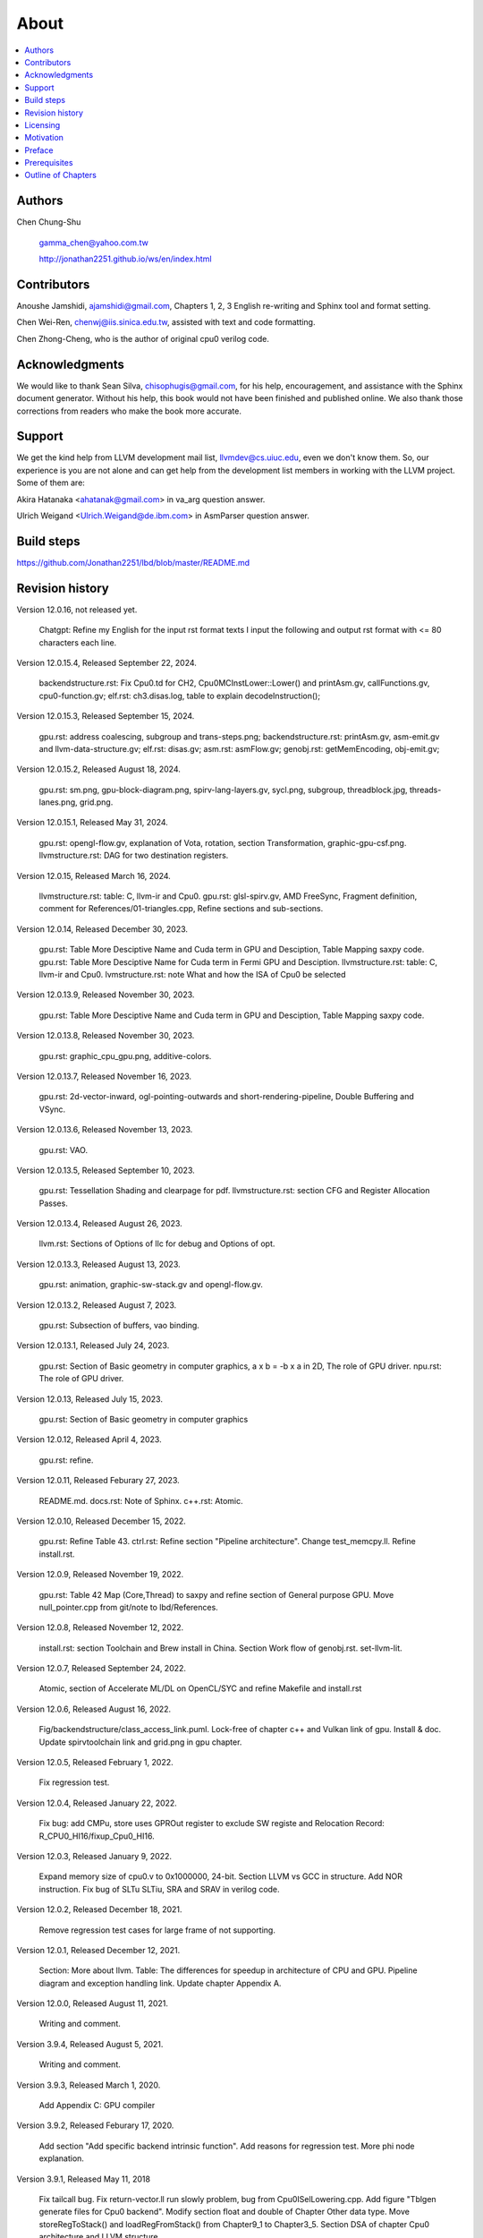 .. _sec-about:

About
======

.. contents::
   :local:
   :depth: 4

Authors
-------

.. figure:: ../Fig/Author_ChineseName.png
   :align: right

Chen Chung-Shu

  gamma_chen@yahoo.com.tw
	
  http://jonathan2251.github.io/ws/en/index.html


Contributors
------------

Anoushe Jamshidi, ajamshidi@gmail.com,  Chapters 1, 2, 3 English re-writing and Sphinx tool and format setting.

Chen Wei-Ren, chenwj@iis.sinica.edu.tw, assisted with text and code formatting.

Chen Zhong-Cheng, who is the author of original cpu0 verilog code.


Acknowledgments
---------------

We would like to thank Sean Silva, chisophugis@gmail.com, for his help, 
encouragement, and assistance with the Sphinx document generator.  
Without his help, this book would not have been finished and published online. 
We also thank those corrections from readers who make the book more accurate.


Support
--------

We get the kind help from LLVM development mail list, llvmdev@cs.uiuc.edu, 
even we don't know them. So, our experience is you are not 
alone and can get help from the development list members in working with the LLVM 
project. Some of them are:

Akira Hatanaka <ahatanak@gmail.com> in va_arg question answer.

Ulrich Weigand <Ulrich.Weigand@de.ibm.com> in AsmParser question answer.


Build steps
-----------

https://github.com/Jonathan2251/lbd/blob/master/README.md


Revision history
----------------

Version 12.0.16, not released yet.

  Chatgpt: Refine my English for the input rst format texts I input the 
  following and output rst format with <= 80 characters each line.

Version 12.0.15.4, Released September 22, 2024.

  backendstructure.rst: Fix Cpu0.td for CH2, Cpu0MCInstLower::Lower() and 
  printAsm.gv, callFunctions.gv, cpu0-function.gv;
  elf.rst: ch3.disas.log, table to explain decodeInstruction();

Version 12.0.15.3, Released September 15, 2024.

  gpu.rst: address coalescing, subgroup and trans-steps.png;
  backendstructure.rst: printAsm.gv, asm-emit.gv and llvm-data-structure.gv;
  elf.rst: disas.gv;
  asm.rst: asmFlow.gv;
  genobj.rst: getMemEncoding, obj-emit.gv;

Version 12.0.15.2, Released August 18, 2024.

  gpu.rst: sm.png, gpu-block-diagram.png, spirv-lang-layers.gv, sycl.png, 
  subgroup, threadblock.jpg, threads-lanes.png, grid.png.

Version 12.0.15.1, Released May 31, 2024.

  gpu.rst: opengl-flow.gv, explanation of Vota, rotation, section Transformation,
  graphic-gpu-csf.png.
  llvmstructure.rst: DAG for two destination registers.

Version 12.0.15, Released March 16, 2024.

  llvmstructure.rst: table: C, llvm-ir and Cpu0. 
  gpu.rst: glsl-spirv.gv, AMD FreeSync, Fragment definition, comment for 
  References/01-triangles.cpp, Refine sections and sub-sections.

Version 12.0.14, Released December 30, 2023.

  gpu.rst: Table More Desciptive Name and Cuda term in GPU and Desciption, 
  Table Mapping saxpy code.
  gpu.rst: Table More Desciptive Name for Cuda term in Fermi GPU and Desciption.
  llvmstructure.rst: table: C, llvm-ir and Cpu0.
  lvmstructure.rst: note What and how the ISA of Cpu0 be selected
  

Version 12.0.13.9, Released November 30, 2023.

  gpu.rst: Table More Desciptive Name and Cuda term in GPU and Desciption,
  Table Mapping saxpy code.

Version 12.0.13.8, Released November 30, 2023.

  gpu.rst: graphic_cpu_gpu.png, additive-colors.

Version 12.0.13.7, Released November 16, 2023.

  gpu.rst: 2d-vector-inward, ogl-pointing-outwards and short-rendering-pipeline, Double Buffering and VSync.

Version 12.0.13.6, Released November 13, 2023.

  gpu.rst: VAO.

Version 12.0.13.5, Released September 10, 2023.

  gpu.rst: Tessellation Shading and \clearpage for pdf. llvmstructure.rst: 
  section CFG and Register Allocation Passes.

Version 12.0.13.4, Released August 26, 2023.

  llvm.rst: Sections of Options of llc for debug and Options of opt.

Version 12.0.13.3, Released August 13, 2023.

  gpu.rst: animation, graphic-sw-stack.gv and opengl-flow.gv.

Version 12.0.13.2, Released August 7, 2023.

  gpu.rst: Subsection of buffers, vao binding.

Version 12.0.13.1, Released July 24, 2023.

  gpu.rst: Section of Basic geometry in computer graphics, a x b = -b x a in 2D,
  The role of GPU driver. npu.rst: The role of GPU driver.

Version 12.0.13, Released July 15, 2023.

  gpu.rst: Section of Basic geometry in computer graphics

Version 12.0.12, Released April 4, 2023.

  gpu.rst: refine.

Version 12.0.11, Released Feburary 27, 2023.

  README.md.
  docs.rst: Note of Sphinx.
  c++.rst: Atomic.

Version 12.0.10, Released December 15, 2022.

  gpu.rst: Refine Table 43.
  ctrl.rst: Refine section "Pipeline architecture".
  Change test_memcpy.ll.
  Refine install.rst.

Version 12.0.9, Released November 19, 2022.

  gpu.rst: Table 42 Map (Core,Thread) to saxpy and refine section of General purpose GPU.
  Move null_pointer.cpp from git/note to lbd/References.

Version 12.0.8, Released November 12, 2022.

  install.rst: section Toolchain and Brew install in China.
  Section Work flow of genobj.rst.
  set-llvm-lit.

Version 12.0.7, Released September 24, 2022.

  Atomic, section of Accelerate ML/DL on OpenCL/SYC and refine Makefile and install.rst

Version 12.0.6, Released August 16, 2022.

  Fig/backendstructure/class_access_link.puml.
  Lock-free of chapter c++ and Vulkan link of gpu.
  Install & doc.
  Update spirvtoolchain link and grid.png in gpu chapter.

Version 12.0.5, Released February 1, 2022.

  Fix regression test.

Version 12.0.4, Released January 22, 2022.

  Fix bug: add CMPu, store uses GPROut register to exclude SW registe and 
  Relocation Record: R_CPU0_HI16/fixup_Cpu0_HI16.

Version 12.0.3, Released January 9, 2022.

  Expand memory size of cpu0.v to 0x1000000, 24-bit. 
  Section LLVM vs GCC in structure.
  Add NOR instruction.
  Fix bug of SLTu SLTiu, SRA and SRAV in verilog code.

Version 12.0.2, Released December 18, 2021.

  Remove regression test cases for large frame of not supporting.

Version 12.0.1, Released December 12, 2021.

  Section: More about llvm.
  Table: The differences for speedup in architecture of CPU and GPU.
  Pipeline diagram and exception handling link.
  Update chapter Appendix A.

Version 12.0.0, Released August 11, 2021.

  Writing and comment.

Version 3.9.4, Released August 5, 2021.

  Writing and comment.

Version 3.9.3, Released March 1, 2020.

  Add Appendix C: GPU compiler

Version 3.9.2, Released Feburary 17, 2020.

  Add section "Add specific backend intrinsic function".
  Add reasons for regression test.
  More phi node explanation.

Version 3.9.1, Released May 11, 2018

  Fix tailcall bug.
  Fix return-vector.ll run slowly problem, bug from Cpu0ISelLowering.cpp.
  Add figure "Tblgen generate files for Cpu0 backend".
  Modify section float and double of Chapter Other data type.
  Move storeRegToStack() and loadRegFromStack() from Chapter9_1 to Chapter3_5.
  Section DSA of chapter Cpu0 architecture and LLVM structure.

Version 3.9.0, Released November 22, 2016

  Porting to llvm 3.9.
  Correct writing.

Version 3.7.4, Released December 7, 2016

  Change bal instruction from with delay slot to without delay slot.

Version 3.7.3, Released July 20, 2016

  Refine code-block according sphinx lexers.
  Add search this book.

Version 3.7.2, Released June 29, 2016

  Add Verilog delay slot simulation.
  Explain "tablegen(" in CMakeLists.txt.
  Correct typing.
  Add lbdex/install_llvm/\*.sh for installation.
  Upgrade sphinx to 1.4.4.

Version 3.7.1, Released November 7, 2015

  Remove EM_CPU0_EL.
  Add subsection Caller and callee saved registers.
  Add IR blockaddress and indirectbr support.
  Correct tglobaladdr, tblockaddress, tjumptable and tglobaltlsaddr of 
  Cpu0InstrInfo.td.
  Add stacksave and stackrestore support.
  Add sub-section frameaddress, returnaddress and eh.return support of chapter
  Function call.
  Match Mips 3.7 style.
  Add bswap in Chapter Function call.
  Add section "Vector type (SIMD) support" of Chapter "Other data type".
  Add section "Long branch support" of Chapter "Control flow statements".
  Add sub-section "eh.dwarf intrinsic" of Chapter Function call.
  Change display "ret $rx" to "jr $rx" where $rx is not $lr.
  Move sub-section Caller and callee saved registers.
  Add sub-sections Live in and live out register.
  Add Phi node.
  Replace ch3-proepilog.ll with ch3_largeframe.cpp.
  Remove DecodeCMPInstruction().
  Re-organize testing ch4_2_1.cpp, ch4_2_2.cpp and ch9_4.cpp.
  Fix dynamic alloca bug.
  Move Cpu0AnalyzeImmediate.cpp and related functions from Chapter3_4 to Chapter3_5.
  Rename input files.

Version 3.7.0, Released September 24, 2015

  Porting to lld 3.7.
  Change tricore_llvm.pdf web link.
  Add C++ atomic to regression test.

Version 3.6.4, Released July 15, 2015

  Add C++ atomic support.

Version 3.6.3, Released May 25, 2015

  Correct typing.

Version 3.6.2, Released May 3, 2015

  Write Appendix B.
  Split chapter Appendix B from Appendix A.
  Move some test from lbt to lbd.
  Remove warning in build Cpu0 code.

Version 3.6.1, Released March 22, 2015

  Add Cpu0 instructions ROLV and RORV.

Version 3.6.0, Released March 9, 2015

  Update Appendix A for llvm 3.6.
  Replace cpp with ll for appearing in document.
  Move chapter lld, optimization, library to 
  https://github.com/Jonathan2251/lbt.git.

Version 3.5.9, Released February 2, 2015

  Fix bug of 64 bits shift.
  Fix global address error by replacing addiu with ori.
  Change encode of "cmp $sw, $3, $2" from 0x10320000 to 0x10f32000.

Version 3.5.8, Released December 27, 2014

  Correct typing.
  Fix typing error for update lbdex/src/modify/src/ of install.rst.
  Add libsoftfloat/compiler-rt and libc/avr-libc-1.8.1.
  Add LLVM-VPO in chapter Optimization.

Version 3.5.7, Released December 1, 2014

  Fix over 16-bits frame prologue/epilogue error from 3.5.3.
  Call convention ABI S32 is enabled by option.
  Change from ADD to ADDu in copyPhysReg() of Cpu0SEInstrInfo.cpp.
  Add asm directive .weak back which exists in 3.5.3.

Version 3.5.6, Released November 18, 2014

  Remove SWI and IRET instructions.
  Add Cpu0SetChapter.h for ex-build-test.sh.
  Correct typing.
  Fix thread variable error come from version 3.5.3 in static mode.
  Add sub-section "Cpu0 backend machine ID and relocation records" of Chapter 2.

Version 3.5.5, Released November 11, 2014

  Rename SPR to C0R.
  Add ISR simulation.

Version 3.5.4, Released November 6, 2014

  Adjust chapter 9 sections.
  Fix .cprestore bug.
  Re-organize sections.
  Add sub-section "Why not using ADD instead of SUB?" in chapter 2.
  Add overflow control option to use ADD and SUB instructions.

Version 3.5.3, Released October 29, 2014

  Merge Cpu0 example code into one copy and it can be config by Cpu0Config.h.

Version 3.5.2, Released October 3, 2014

  Move R_CPU0_32 from type of non-relocation record to type ofrelocation record.
  Correct logic error for setgt of BrcondPatsSlt of Cpu0InstrInfo.td.

Version 3.5.1, Released October 1, 2014

  Add move alias instruction for addu $reg, $zero.
  Add cpu cycles count in verilog.
  Fix ISD::SIGN_EXTEND_INREG error in other types beside i1.
  Support DAG op br_jt and DAG node JumpTable.

Version 3.5.0, Released September 05, 2014

  Issue NOP in delay slot.

Version 3.4.8, Released August 29, 2014

  Add reason that set endian swap in memory module.
  Add presentation files.

Version 3.4.7, Released August 22, 2014

  Fix wrapper_pic for cmov.ll.
  Add shift operations 64 bits support.
  Fix wrapper_pic for ch8_5.cpp.
  Add section thread of chapter 14.
  Add section Motivation of chapter about.
  Support little endian for cpu0 verilog.
  Move ch8_5.cpp test from Chapter Run backend to Chapter lld since it need lld 
  linker.
  Support both big endian and little endian in cpu0 Verilog, elf2hex and lld.
  Make branch release_34_7.

Version 3.4.6, Released July 26, 2014

  Add Chapter 15, optimization.
  Correct typing.
  Add Chapter 14, C++.
  Fix bug of generating cpu032II instruction in dynamic_linker.cpp.

Version 3.4.5, Released June 30, 2014

  Correct typing.

Version 3.4.4, Released June 24, 2014

  Correct typing.
  Add the reason of use SSA form.
  Move sections LLVM Code Generation Sequence, DAG and Instruction Selection 
  from Chapter 3 to Chapter 2.

Version 3.4.3, Released March 31, 2014

  Fix Disassembly bug for GPROut register class.
  Adjust Chapters.
  Remove hand copy Table of tblgen in AsmParser.

Version 3.4.2, Released February 9, 2014

  Add ch12_2.cpp for slt instruction explanation and fix bug in Cpu0InstrInfo.cpp.
  Correct typing.
  Move Cpu0 Status Register from Number 20 to Number 10.
  Fix llc -mcpu option problem.
  Update example code build shell script.
  Add condition move instruction.
  Fix bug of branch pattern match in Cpu0InstrInfo.td.

Version 3.4.1, Released January 18, 2014

  Add ch9_4.cpp to lld test.
  Fix the wrong reference in lbd/lib/Target/Cpu0 code.
  inlineasm.
  First instruction jmp X, where X changed from _Z5startv to start.
  Correct typing.

Version 3.4.0, Released January 9, 2014

  Porting to llvm 3.4 release.

Version 3.3.14, Released January 4, 2014

  lld support on iMac.
  Correct typing.

Version 3.3.13, Released December 27, 2013

  Update section Install sphinx on install.rst.
  Add Fig/llvmstructure/cpu0_arch.odp.

Version 3.3.12, Released December 25, 2013

  Correct typing error.
  Adjust Example Code.
  Add section Data operands DAGs of backendstructure.rst.
  Fix bug in instructions lb and lh of cpu0.v.
  Fix bug in itoa.cpp.
  Add ch7_2_2.cpp for othertype.rst.
  Add AsmParser reference web.

Version 3.3.11, Released December 11, 2013

  Add Figure Code generation and execution flow in about.rst.
  Update backendstructure.rst.
  Correct otherinst.rst.
  Decoration.
  Correct typing error.

Version 3.3.10, Released December 5, 2013

  Correct typing error.
  Dynamic linker in lld.rst.
  Correct errors came from old version of example code.
  lld.rst.

Version 3.3.9, Released November 22, 2013

  Add LLD introduction and Cpu0 static linker document in lld.rst.
  Fix the plt bug in elf2hex.h for dynamic linker.

Version 3.3.8, Released November 19, 2013

  Fix the reference file missing for make gh-page.

Version 3.3.7, Released November 17, 2013

  lld.rst documentation.
  Add cpu032I and cpu032II in `llc -mcpu`.
  Reference only for Chapter12_2.

Version 3.3.6, Released November 8, 2013

  Move example code from github to dropbox since the name is not work for 
  download example code.

Version 3.3.5, Released November 7, 2013

  Split the elf2hex code from modiified llvm-objdump.cpp to elf2hex.h.
  Fix bug for tail call setting in LowerCall().
  Fix bug for LowerCPLOAD().
  Update elf.rst.
  Fix typing error.
  Add dynamic linker support.
  Merge cpu0 Chapter12_1 and Chapter12_2 code into one, and identify each of 
  them by -mcpu=cpu0I and -mcpu=cpu0II.
  cpu0II.
  Update lld.rst for static linker.
  Change the name of example code from LLVMBackendTutorialExampleCode to lbdex.

Version 3.3.4, Released September 21, 2013

  Fix Chapter Global variables error for LUi instructions and the material move
  to Chapter Other data type.
  Update regression test items.

Version 3.3.3, Released September 20, 2013

  Add Chapter othertype

Version 3.3.2, Released September 17, 2013

  Update example code.
  Fix bug sext_inreg.
  Fix llvm-objdump.cpp bug to support global variable of .data.
  Update install.rst to run on llvm 3.3.  

Version 3.3.1, Released September 14, 2013

  Add load bool type in chapter 6.
  Fix chapter 4 error.
  Add interrupt function in cpu0i.v.
  Fix bug in alloc() support of Chapter 8 by adding code of spill $fp register. 
  Add JSUB texternalsym for memcpy function call of llvm auto reference.
  Rename cpu0i.v to cpu0s.v.
  Modify itoa.cpp.
  Cpu0 of lld.

Version 3.3.0, Released July 13, 2013

  Add Table: C operator ! corresponding IR of .bc and IR of DAG and Table: C 
  operator ! corresponding IR of Type-legalized selection DAG and Cpu0 
  instructions. Add explanation in section Full support %. 
  Add Table: Chapter 4 operators.
  Add Table: Chapter 3 .bc IR instructions.
  Rewrite Chapter 5 Global variables.
  Rewrite section Handle $gp register in PIC addressing mode.
  Add Large Frame Stack Pointer support.
  Add dynamic link section in elf.rst.
  Re-oganize Chapter 3.
  Re-oganize Chapter 8.
  Re-oganize Chapter 10.
  Re-oganize Chapter 11.
  Re-oganize Chapter 12.
  Fix bug that ret not $lr register.
  Porting to LLVM 3.3.

Version 3.2.15, Released June 12, 2013

  Porting to llvm 3.3.
  Rewrite section Support arithmetic instructions of chapter Adding arithmetic
  and local pointer support with the table adding.
  Add two sentences in Preface. 
  Add `llc -debug-pass` in section LLVM Code Generation Sequence.
  Remove section Adjust cpu0 instructions.
  Remove section Use cpu0 official LDI instead of ADDiu of Appendix-C.
	
Version 3.2.14, Released May 24, 2013

  Fix example code disappeared error.
	
Version 3.2.13, Released May 23, 2013

  Add sub-section "Setup llvm-lit on iMac" of Appendix A.
  Replace some code-block with literalinclude in \*.rst.
  Add Fig 9 of chapter Backend structure.
  Add section Dynamic stack allocation support of chapter Function call.
  Fix bug of Cpu0DelUselessJMP.cpp.
  Fix cpu0 instruction table errors.
	
Version 3.2.12, Released March 9, 2013

  Add section "Type of char and short int" of chapter 
  "Global variables, structs and arrays, other type".
	
Version 3.2.11, Released March 8, 2013

  Fix bug in generate elf of chapter "Backend Optimization".
	
Version 3.2.10, Released February 23, 2013

  Add chapter "Backend Optimization".
	
Version 3.2.9, Released February 20, 2013

  Correct the "Variable number of arguments" such as sum_i(int amount, ...) 
  errors. 
	
Version 3.2.8, Released February 20, 2013

  Add section llvm-objdump -t -r.
	
Version 3.2.7, Released February 14, 2013

  Add chapter Run backend.
  Add Icarus Verilog tool installation in Appendix A. 
	
Version 3.2.6, Released February 4, 2013

  Update CMP instruction implementation.
  Add llvm-objdump section.
	
Version 3.2.5, Released January 27, 2013

  Add "LLVMBackendTutorialExampleCode/llvm3.1".
  Add  section "Structure type support". 
  Change reference from Figure title to Figure number.

Version 3.2.4, Released January 17, 2013
  Update for LLVM 3.2.
  Change title (book name) from "Write An LLVM Backend Tutorial For Cpu0" to 
  "Tutorial: Creating an LLVM Backend for the Cpu0 Architecture".

Version 3.2.3, Released January 12, 2013

  Add chapter "Porting to LLVM 3.2".

Version 3.2.2, Released January 10, 2013

  Add section "Full support %" and section "Verify DIV for operator %".

Version 3.2.1, Released January 7, 2013

  Add Footnote for references.
  Reorganize chapters (Move bottom part of chapter "Global variable" to 
  chapter "Other instruction"; Move section "Translate into obj file" to 
  new chapter "Generate obj file". 
  Fix errors in Fig/otherinst/2.png and Fig/otherinst/3.png. 

Version 3.2.0, Released January 1, 2013

  Add chapter Function.
  Move Chapter "Installing LLVM and the Cpu0 example code" from beginning to 
  Appendix A.
  Add subsection "Install other tools on Linux".
  Add chapter ELF.

Version 3.1.2, Released December 15, 2012

  Fix section 6.1 error by add “def : Pat<(brcond RC:$cond, bb:$dst), 
  (JNEOp (CMPOp RC:$cond, ZEROReg), bb:$dst)>;” in last pattern.
  Modify section 5.5
  Fix bug Cpu0InstrInfo.cpp SW to ST.
  Correct LW to LD; LB to LDB; SB to STB.

Version 3.1.1, Released November 28, 2012

  Add Revision history.
  Correct ldi instruction error (replace ldi instruction with addiu from the 
  beginning and in the all example code).
  Move ldi instruction change from section of "Adjust cpu0 instruction and 
  support type of local variable pointer" to Section ”CPU0 
  processor architecture”.
  Correct some English & typing errors.

Licensing
---------

http://llvm.org/docs/DeveloperPolicy.html#license

Motivation
-----------

My intention in writing this book stems from my curiosity about how a simple  
and robotic CPU ISA, along with an LLVM-based software toolchain, can be  
designed and implemented.

.. table:: Number of lines in source code (including spaces and comments) for Cpu0

  ======================  ===============
  Components              Number of lines
  ======================  ===============
  llvm                    15,000
  llvm-objdump            8
  elf2hex                 765
  verilog                 600
  lld                     140
  clang                   500
  compiler-rt's builtin   5 (abort.c)
  ----------------------  ---------------
  total                   17,018
  ======================  ===============
  

- Though the LLVM backend's source code can be ported from another backend, it
  still requires a lot of thought and effort to do so, making the process not  
  entirely easy.

We all learned computer knowledge in school through conceptual books.  
Concepts provide an effective way to understand the big picture.  
However, when developing real, complex systems, we often find that the  
concepts from school or books are insufficient or lack detail.  

A compiler is a highly complex system. Traditionally, students learn about  
compilers conceptually and complete homework assignments using yacc/lex tools  
to translate parts of C or another high-level language into an intermediate  
representation (IR) or assembly. This approach helps them understand parsing  
and tool applications.

On the other hand, compiler engineers who graduate from school often face real  
market CPUs and complex specifications. Due to market demands, there exist  
multiple CPU series and ABIs (Application Binary Interfaces) to handle.  
Furthermore, for performance reasons, real compiler backend implementations  
are too complex to serve as learning materials, even for a CPU with a single  
ABI.

This book develops a compiler backend alongside a simple, educational CPU  
called Cpu0. It includes implementations of a compiler backend, linker,  
llvm-objdump, elf2hex, and the Verilog source code for Cpu0's instruction set.  
We provide readers with full source code to compile C/C++ programs and observe  
how they run on the Cpu0 machine implemented in Verilog. Through this  
educational CPU, readers gain insight into compiler backends, linkers, system  
tools, and CPU design. In contrast, real-world CPUs and compilers are too  
complex for a single person to fully understand or develop alone.  

From my observations, LLVM is favored by some software engineers over GCC for  
two reasons. The first is political, as LLVM uses the BSD license  
[#llvm-license]_ [#richard]_. The second is technical, as LLVM follows the  
three-tier compiler software structure and leverages C++ object-oriented  
programming. GCC was originally written in C and only adopted C++ nearly 20  
years later [#wiki-gcc]_. Some speculate that GCC adopted C++ simply because  
LLVM did.

I learned object-oriented programming in C++ during my studies. After reading  
books on "Design Patterns," "C++/STL," and "Object-Oriented Design," I  
realized that C is easier to trace, whereas C++ enables the creation of  
reusable software units, known as objects. If a programmer has a strong  
understanding of design patterns, C++ provides better reusability and  
modifiability. A book I read on "system languages" defined software quality  
based on readability, modifiability, reusability, and performance.  
Object-oriented programming was introduced to manage large and complex  
software projects.  

Given that compilers and operating systems are undeniably complex, why do GCC  
and Linux still avoid using C++? [#wiki-cpp]_ This is one reason I chose to  
develop a backend under LLVM rather than GCC.


Preface
-------

The LLVM Compiler Infrastructure provides a versatile framework for creating  
new backends. Once you familiarize yourself with this structure, creating a  
new backend should not be too difficult. However, the available backend  
documentation is fairly high level and omits many details. This tutorial  
provides step-by-step instructions for writing a new backend for a new target  
architecture from scratch.  

We will use the Cpu0 architecture as an example to build our backend. Cpu0 is  
a simple RISC architecture designed for educational purposes. More information  
about Cpu0, including its instruction set, is available here [#cpu0-web]_. The  
Cpu0 example code referenced in this book can be found  
`<http://jonathan2251.github.io/lbd/lbdex.tar.gz>`_. As you progress through  
each chapter, you will incrementally build the backend's functionality.  

Since Cpu0 is a simple RISC CPU for educational purposes, the LLVM backend code  
for it is also simple and easy to learn. Additionally, Cpu0 provides Verilog  
source code that can be run on a PC or FPGA platform, as explained in the  
chapter "Verify Backend on Verilog Simulator." To illustrate backend design,  
we carefully design C/C++ programs for each newly added function in every  
chapter. Through these example codes, readers can understand which LLVM  
intermediate representations (IRs) the backend transforms and how these IRs  
correspond to the original C/C++ code.  

This tutorial initially used the LLVM 3.1 MIPS backend as a reference and was  
later synchronized with LLVM 3.5 MIPS at version 3.5.3. Based on our  
experience, referencing and synchronizing with an existing backend helps  
enhance features and fix bugs. By comparing differences across versions, you  
can leverage the LLVM development team's efforts to improve your backend.  

Since Cpu0 is an educational architecture, it lacks key documentation needed  
for compiler development, such as an Application Binary Interface (ABI). To  
implement our backend, we use the MIPS ABI as a reference. You may find it  
helpful to familiarize yourself with relevant parts of the MIPS ABI as you  
progress through this tutorial.  

This document also serves as a tutorial for toolchain development for a new  
CPU architecture. Many programmers graduate with knowledge of compilers and  
computer architecture but lack professional experience in compiler or CPU  
design. This document introduces these engineers to toolchain programming and  
CPU design using the LLVM infrastructure—without requiring the purchase of any  
software or hardware. A computer is the only device needed.  

Finally, this book is not a conceptual compiler textbook. It is intended for  
readers interested in extending a compiler toolchain to support a new CPU  
based on LLVM. Programming on Linux does not require understanding every  
detail of the operating system. For example, when developing a USB device  
driver for Linux, a programmer studies the USB specification, the Linux USB  
subsystem, and the common device driver model and APIs. Similarly, this book  
focuses on practical implementation rather than compiler theory.

In the same way, when extending functions in a large software project like the  
LLVM umbrella project, you should focus on achieving your goal and ignore  
irrelevant details.  

Trying to understand every line of source code in detail is unrealistic if  
your project involves extending a well-defined software structure. It only  
makes sense when rewriting the entire software structure.  

Of course, if more books or documents about LLVM backend development were  
available, readers would have more opportunities to understand LLVM by  
studying them.

Prerequisites
-------------

Readers should be comfortable with the C++ language and Object-Oriented  
Programming concepts. LLVM is developed in C++ and follows a modular design,  
allowing various classes to be adapted and reused efficiently.  

Having a conceptual understanding of how compilers work is beneficial. If you  
have implemented compilers before, you will likely have no trouble following  
this tutorial. Since this tutorial builds an LLVM backend step by step, we will  
introduce important concepts as needed.  

This tutorial references the following materials. We highly recommend reading  
these documents to gain a deeper understanding of the topics covered:

`The Architecture of Open Source Applications Chapter on LLVM <http://www.aosabook.org/en/llvm.html>`_

`LLVM's Target-Independent Code Generation documentation <http://llvm.org/docs/CodeGenerator.html>`_

`LLVM's TableGen Fundamentals documentation <http://llvm.org/docs/TableGenFundamentals.html>`_

`LLVM's Writing an LLVM Compiler Backend documentation <http://llvm.org/docs/WritingAnLLVMBackend.html>`_

`Description of the Tricore LLVM Backend <https://opus4.kobv.de/opus4-fau/files/1108/tricore_llvm.pdf>`_

`Mips ABI document <http://www.linux-mips.org/pub/linux/mips/doc/ABI/mipsabi.pdf>`_


Outline of Chapters
-------------------

.. _about-f1: 
.. figure:: ../Fig/about/lbd_and_lbt.png
  :width: 899 px
  :height: 261 px
  :scale: 100 %
  :align: center

  Code generation and execution flow

The top part of :numref:`about-f1` represents the workflow and software packages
involved in generating and executing a computer program. IR stands for
Intermediate Representation.

The middle part illustrates this book's workflow. Except for Clang, the other
components need to be extended for a new backend development. Although the Cpu0
backend extends Clang as well, it uses the MIPS ABI and can utilize MIPS-Clang.
This book implements the sections highlighted in yellow. The green sections,
which include lld and elf2hex for the Cpu0 backend, can be found at:
http://jonathan2251.github.io/lbt/index.html.

The hex format is an ASCII file representation that uses characters '0' to '9'
and 'a' to 'f' to encode hexadecimal values, as the Verilog machine reads it as
an input file.

This book includes 10,000 lines of source code covering:

1. Step-by-step creation of an LLVM backend for the Cpu0, from Chapters 2 to 11.
2. Cpu0 Verilog source code, discussed in Chapter 12.

With this code, readers can generate Cpu0 machine code through the Cpu0 LLVM
backend compiler and observe how it executes on a computer. However, execution
is only possible for code that does not contain global variables or relocation
records requiring linker handling. The book is also available in PDF and EPUB
formats online.

This tutorial is aimed at LLVM backend developers but is not intended for
experts. It serves as a valuable resource for those familiar with compiler
concepts and computer architecture who wish to learn how to extend the LLVM
toolchain to support a new CPU.

:ref:`sec-llvmstructure`:

This chapter introduces the Cpu0 architecture, provides a high-level overview
of LLVM, and explains how Cpu0 will be targeted in an LLVM backend. It guides
you through the initial steps of backend development, including target
description (TD), CMake setup, and target registration. By the end of this
chapter, around 750 lines of source code will be added.

:ref:`sec-backendstructure`:

This chapter outlines the structure of an LLVM backend using UML diagrams. It
continues the development of the Cpu0 backend, adding thousands of lines of
source code. Many of these lines are common across LLVM backends, regardless of
the target architecture.

By the end of this chapter, the Cpu0 LLVM backend will support fewer than ten
instructions and be capable of generating some initial assembly output.

:ref:`sec-addingmoresupport`:

Over ten C operators and their corresponding LLVM IR instructions are introduced  
in this chapter.  

A few hundred lines of source code, mostly in `.td` Target Description files,  
are added. With these lines of source code, the backend can now translate the  
**+, -, \*, /, &, |, ^, <<, >>, !** and **%** C operators into the appropriate  
Cpu0 assembly code.  

Usage of the ``llc`` debug option and **Graphviz** as a debug tool are  
introduced in this chapter.

:ref:`sec-genobjfiles`:

Object file generation support for the Cpu0 backend is added in this chapter,  
as the Target Registration structure is introduced.  

Based on the LLVM structure, the Cpu0 backend can generate big-endian and  
little-endian ELF object files with minimal effort.

:ref:`sec-globalvars`:

Global variable handling is added in this chapter. Cpu0 supports both PIC and  
static addressing modes. Both addressing modes are explained as their  
functionalities are implemented.

:ref:`sec-othertypesupport`:

In addition to the `int` type, other data types such as pointers, `char`,  
`bool`, `long long`, structures, and arrays are added in this chapter.

:ref:`sec-controlflow`:

Support for flow control statements, such as **if, else, while, for, goto,  
switch,** and **case**, as well as both a simple optimization software pass and  
hardware instructions for control statement optimization, are discussed in this  
chapter.

:ref:`sec-funccall`:

This chapter details the implementation of function calls in the Cpu0 backend.  
The stack frame, handling of incoming and outgoing arguments, and their  
corresponding standard LLVM functions are introduced.

:ref:`sec-elf`:

This chapter details Cpu0 support for the well-known ELF object file format.  
The ELF format and binutils tools are not part of LLVM but are introduced.  
This chapter explains how to use ELF tools to verify and analyze the object  
files created by the Cpu0 backend.  

The disassembly command ``llvm-objdump -d`` support for Cpu0 is added in the  
last section of this chapter.

:ref:`sec-asm`:

Support for translating hand-written assembly language into object files under  
the LLVM infrastructure.

:ref:`sec-c++`:

Support C++ language features. It's under working.  

:ref:`sec-verilog`:

First, create the Cpu0 virtual machine using the Verilog language with the  
Icarus tool. Using this tool, feed the hex file generated by ``llvm-objdump``  
to the Cpu0 virtual machine and observe the execution results on a PC.

:ref:`sec-appendix-installing`:

This section details how to set up the LLVM source code, development tools,  
and environment configuration for macOS and Linux platforms.

:ref:`sec-appendix-doc`:

This book uses Sphinx to generate PDF and EPUB document formats.  
Details on how to install the necessary tools, generate these documents,  
and perform regression testing for the Cpu0 backend are included.

.. [#llvm-license] http://llvm.org/docs/DeveloperPolicy.html#license

.. [#richard] http://www.phoronix.com/scan.php?page=news_item&px=MTU4MjA

.. [#wiki-gcc] http://en.wikipedia.org/wiki/GNU_Compiler_Collection

.. [#wiki-cpp] http://en.wikipedia.org/wiki/C%2B%2B

.. [#cpu0-web] http://ccckmit.wikidot.com/ocs:cpu0
